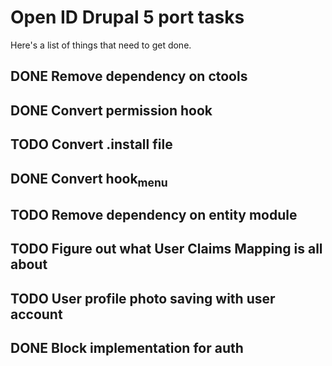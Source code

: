 * Open ID Drupal 5 port tasks

Here's a list of things that need to get done.
** DONE Remove dependency on ctools
** DONE Convert permission hook
** TODO Convert .install file
** DONE Convert hook_menu
** TODO Remove dependency on entity module
** TODO Figure out what User Claims Mapping is all about
** TODO User profile photo saving with user account
** DONE Block implementation for auth
